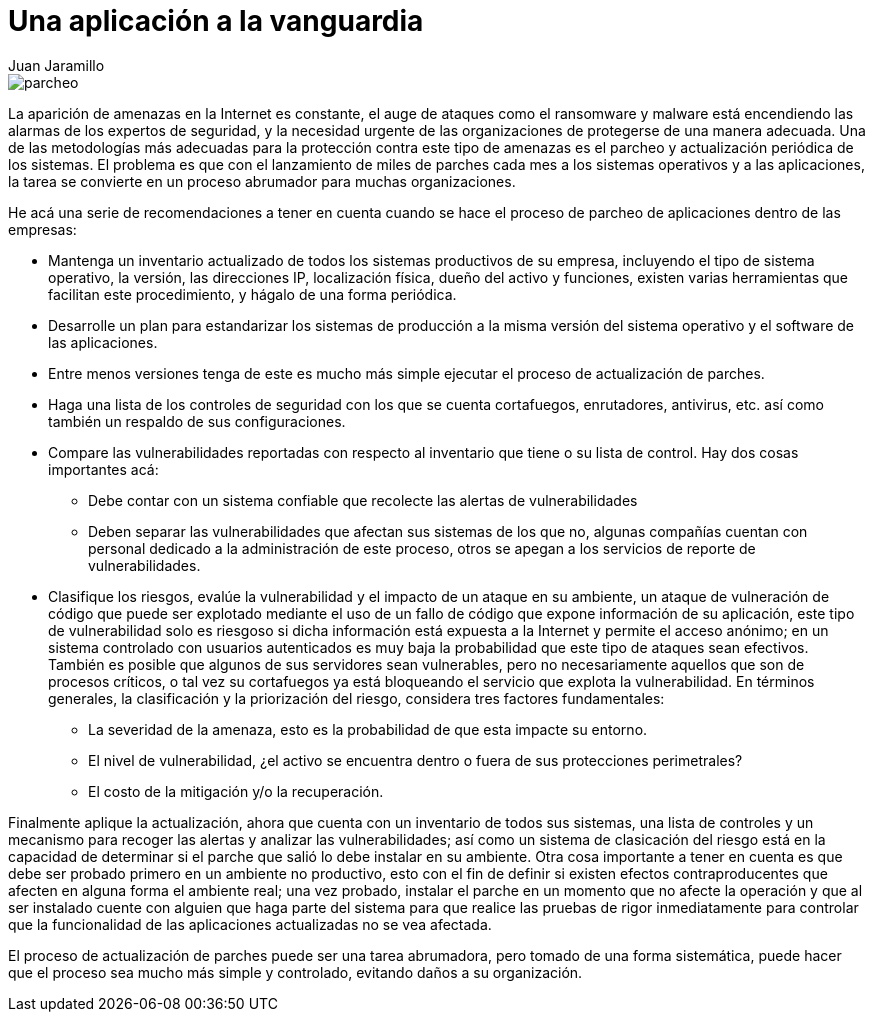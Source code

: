 :slug: recomendacion-actualizacion-parcheo/
:date: 2016-09-27
:category: opiniones
:subtitle: Cómo mejorar su proceso de actualización y parcheo
:tags: actualizar, seguridad, versión
:image: parchear.png
:alt: Computador conectado a la palabra UPDATE
:description: Los procesos de actualización y parcheo son muy importantes para que nuestra aplicación esté a la vanguardia en cuanto a funcionalidad y seguridad. En este artículo planteamos algunas recomendaciones para realizar éstos procesos de forma ordenada y segura, preservando la integridad de los datos.
:keywords: Seguridad, Malware, Parcheo, Actualización, Recomendación, Organización.
:author: Juan Jaramillo
:writer: juanj
:name: Juan Jaramillo
:about1: Profesional experto en diversos temas de seguridad de la información, seguridad de redes y sistemas operativos
:about2: Conocimientos en seguridad informática, modelos, estándares en seguridad de la información e informática forense.

= Una aplicación a la vanguardia

image::parchear.png[parcheo]

La aparición de amenazas en la Internet es constante, el auge de ataques como
el ransomware y malware está encendiendo las alarmas de los expertos de
seguridad, y la necesidad urgente de las organizaciones de protegerse de una
manera adecuada. Una de las metodologías más adecuadas para la protección
contra este tipo de amenazas es el parcheo y actualización periódica de los
sistemas. El problema es que con el lanzamiento de miles de parches cada mes a
los sistemas operativos y a las aplicaciones, la tarea se convierte en un
proceso abrumador para muchas organizaciones.

He acá una serie de recomendaciones a tener en cuenta cuando se hace el proceso
de parcheo de aplicaciones dentro de las empresas:

* Mantenga un inventario actualizado de todos los sistemas productivos de su
empresa, incluyendo el tipo de sistema operativo, la versión, las direcciones
IP, localización física, dueño del activo y funciones, existen varias
herramientas que facilitan este procedimiento, y hágalo de una forma periódica.
* Desarrolle un plan para estandarizar los sistemas de producción a la misma
versión del sistema operativo y el software de las aplicaciones.
* Entre menos versiones tenga de este es mucho más simple ejecutar el proceso
de actualización de parches.
* Haga una lista de los controles de seguridad con los que se cuenta
cortafuegos, enrutadores, antivirus, etc. así como también un respaldo de sus
configuraciones.
* Compare las vulnerabilidades reportadas con respecto al inventario que tiene
o su lista de control. Hay dos cosas importantes acá:
** Debe contar con un sistema confiable que recolecte las alertas de
vulnerabilidades
** Deben separar las vulnerabilidades que afectan sus sistemas de los que no,
algunas compañías cuentan con personal dedicado a la administración de este
proceso, otros se apegan a los servicios de reporte de vulnerabilidades.
* Clasifique los riesgos, evalúe la vulnerabilidad y el impacto de un ataque en
su ambiente, un ataque de vulneración de código que puede ser explotado
mediante el uso de un fallo de código que expone información de su aplicación,
este tipo de vulnerabilidad solo es riesgoso si dicha información está expuesta
a la Internet y permite el acceso anónimo; en un sistema controlado con
usuarios autenticados es muy baja la probabilidad que este tipo de ataques sean
efectivos. También es posible que algunos de sus servidores sean vulnerables,
pero no necesariamente aquellos que son de procesos críticos, o tal vez su
cortafuegos ya está bloqueando el servicio que explota la vulnerabilidad. En
términos generales, la clasificación y la priorización del riesgo, considera
tres factores fundamentales:
** La severidad de la amenaza, esto es la probabilidad de que esta impacte su
entorno.
** El nivel de vulnerabilidad, ¿el activo se encuentra dentro o fuera de sus
protecciones perimetrales?
** El costo de la mitigación y/o la recuperación.

Finalmente aplique la actualización, ahora que cuenta con un inventario de
todos sus sistemas, una lista de controles y un mecanismo para recoger las
alertas y analizar las vulnerabilidades; así como un sistema de clasicación del
riesgo está en la capacidad de determinar si el parche que salió lo debe
instalar en su ambiente. Otra cosa importante a tener en cuenta es que debe ser
probado primero en un ambiente no productivo, esto con el fin de definir si
existen efectos contraproducentes que afecten en alguna forma el ambiente real;
una vez probado, instalar el parche en un momento que no afecte la operación y
que al ser instalado cuente con alguien que haga parte del sistema para que
realice las pruebas de rigor inmediatamente para controlar que la funcionalidad
de las aplicaciones actualizadas no se vea afectada.

El proceso de actualización de parches puede ser una tarea abrumadora, pero
tomado de una forma sistemática, puede hacer que el proceso sea mucho más
simple y controlado, evitando daños a su organización.
